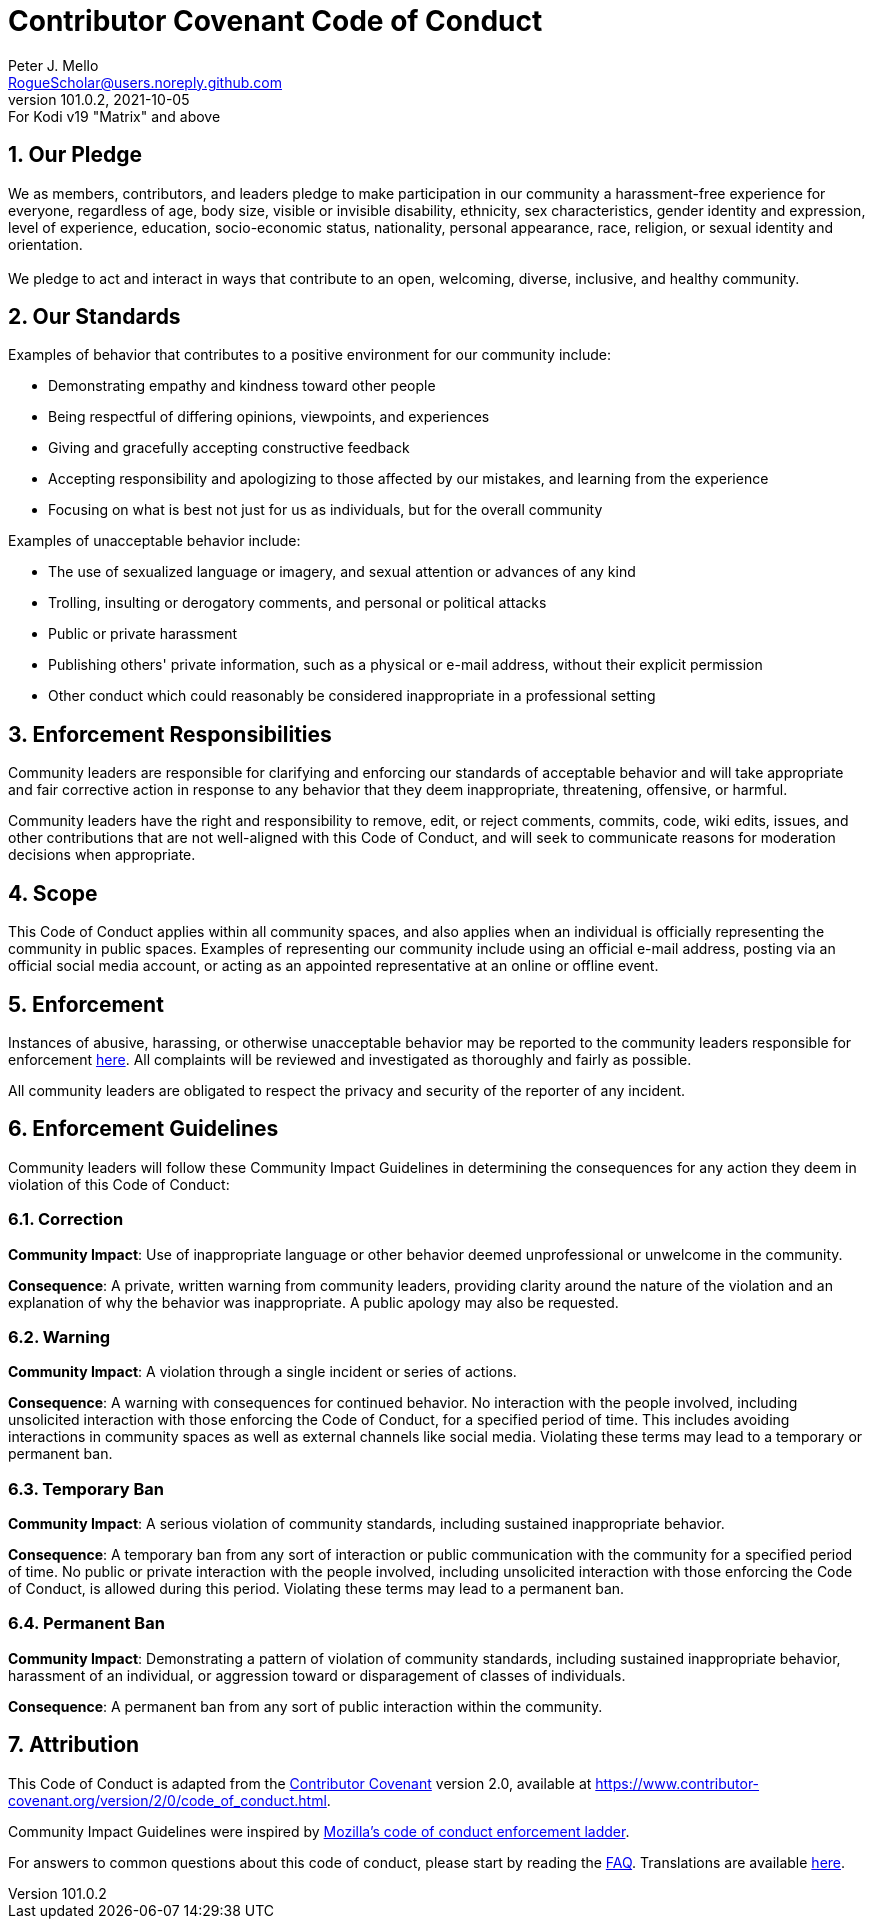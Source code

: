 = Contributor Covenant Code of Conduct
Peter J. Mello <RogueScholar@users.noreply.github.com>
v101.0.2, 2021-10-05: For Kodi v19 "Matrix" and above
:keywords: Kodi, add-on, service, settings, synchronization
:imagesdir: https://raw.githubusercontent.com/RogueScholar/service.addonsync/main/resources
:stylesdir: https://raw.githubusercontent.com/RogueScholar/service.addonsync/main/resources/css
:stylesheet: resources/css/bootstrap_superhero.min.css
:sectanchors:
:sectnums:
:toc: preamble
:toclevels: 1

////
SPDX-FileCopyrightText:  2020-2021 Peter J. Mello <admin@petermello.net>
SPDX-License-Identifier: CC0-1.0
////

// Refs:
:url-cchomepage: https://www.contributor-covenant.org
:url-ccv2: https://www.contributor-covenant.org/version/2/0/code_of_conduct.html
:url-mozdiv: https://github.com/mozilla/diversity
:url-ccfaq: https://www.contributor-covenant.org/faq
:url-ccl10n: https://www.contributor-covenant.org/translations
:email-maintainer: mailto:admin@petermello.net

== Our Pledge

[.lead.text-justify]
We as members, contributors, and leaders pledge to make participation in our
community a harassment-free experience for everyone, regardless of age, body
size, visible or invisible disability, ethnicity, sex characteristics, gender
identity and expression, level of experience, education, socio-economic status,
nationality, personal appearance, race, religion, or sexual identity and
orientation. +
  +
We pledge to act and interact in ways that contribute to an open, welcoming,
diverse, inclusive, and healthy community.

== Our Standards

Examples of behavior that contributes to a positive environment for our
community include:

* Demonstrating empathy and kindness toward other people
* Being respectful of differing opinions, viewpoints, and experiences
* Giving and gracefully accepting constructive feedback
* Accepting responsibility and apologizing to those affected by our mistakes,
  and learning from the experience
* Focusing on what is best not just for us as individuals, but for the overall community

Examples of unacceptable behavior include:

* The use of sexualized language or imagery, and sexual attention or advances of
  any kind
* Trolling, insulting or derogatory comments, and personal or political attacks
* Public or private harassment
* Publishing others' private information, such as a physical or e-mail address,
  without their explicit permission
* Other conduct which could reasonably be considered inappropriate in a
  professional setting

== Enforcement Responsibilities

Community leaders are responsible for clarifying and enforcing our standards of
acceptable behavior and will take appropriate and fair corrective action in
response to any behavior that they deem inappropriate, threatening, offensive,
or harmful.

Community leaders have the right and responsibility to remove, edit, or reject
comments, commits, code, wiki edits, issues, and other contributions that are
not well-aligned with this Code of Conduct, and will seek to communicate reasons
for moderation decisions when appropriate.

== Scope

This Code of Conduct applies within all community spaces, and also applies when
an individual is officially representing the community in public spaces.
Examples of representing our community include using an official e-mail address, posting via an official social media account, or acting as an appointed representative at an online or offline event.

== Enforcement

Instances of abusive, harassing, or otherwise unacceptable behavior may be
reported to the community leaders responsible for enforcement
{email-maintainer}[here]. All complaints will be reviewed and investigated as
thoroughly and fairly as possible.

All community leaders are obligated to respect the privacy and security of the reporter of any incident.

== Enforcement Guidelines

Community leaders will follow these Community Impact Guidelines in determining
the consequences for any action they deem in violation of this Code of Conduct:

=== Correction

**Community Impact**: Use of inappropriate language or other behavior deemed
unprofessional or unwelcome in the community.

**Consequence**: A private, written warning from community leaders, providing
clarity around the nature of the violation and an explanation of why the
behavior was inappropriate. A public apology may also be requested.

=== Warning

**Community Impact**: A violation through a single incident or series of
actions.

**Consequence**: A warning with consequences for continued behavior. No
interaction with the people involved, including unsolicited interaction with
those enforcing the Code of Conduct, for a specified period of time. This
includes avoiding interactions in community spaces as well as external channels
like social media. Violating these terms may lead to a temporary or permanent
ban.

=== Temporary Ban

**Community Impact**: A serious violation of community standards, including
sustained inappropriate behavior.

**Consequence**: A temporary ban from any sort of interaction or public
communication with the community for a specified period of time. No public or
private interaction with the people involved, including unsolicited interaction
with those enforcing the Code of Conduct, is allowed during this period.
Violating these terms may lead to a permanent ban.

=== Permanent Ban

**Community Impact**: Demonstrating a pattern of violation of community
standards, including sustained inappropriate behavior, harassment of an
individual, or aggression toward or disparagement of classes of individuals.

**Consequence**: A permanent ban from any sort of public interaction within the community.

== Attribution

This Code of Conduct is adapted from the {url-cchomepage}[Contributor Covenant] version 2.0, available at {url-ccv2}.

Community Impact Guidelines were inspired by {url-mozdiv}[Mozilla's code of
conduct enforcement ladder].

For answers to common questions about this code of conduct, please start by
reading the {url-ccfaq}[FAQ]. Translations are available {url-ccl10n}[here].
